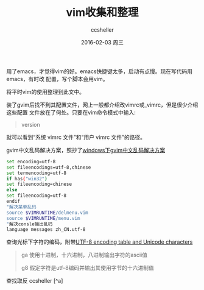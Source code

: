 #+TITLE:       vim收集和整理
#+AUTHOR:      ccsheller
#+EMAIL:       ccsheller@gmail.com
#+DATE:        2016-02-03 周三
#+URI:         /blog/%y/%m/%d/vim收集和整理
#+KEYWORDS:    vim
#+TAGS:        vim
#+LANGUAGE:    en
#+OPTIONS:     H:3 num:nil toc:nil \n:nil ::t |:t ^:nil -:nil f:t *:t <:t
#+DESCRIPTION: <TODO: insert your description here>

用了emacs，才觉得vim的好。emacs快捷键太多，启动有点慢。现在写代码用emacs，有时改
配置，写个脚本会用vim。

将平时vim的使用整理到此文中。

装了gvim后找不到其配置文件，网上一般都介绍改vimrc或_vimrc，但是很少介绍这些配置
文件放在了何处。只要在vim命令模式中输入: 

#+BEGIN_QUOTE
version
#+END_QUOTE

就可以看到“系统 vimrc 文件”和“用户 vimrc 文件”的路径。

gvim中文乱码解决方案，照抄了[[http://rongmayisheng.com/post/windows%E4%B8%8Bgvim%E4%B8%AD%E6%96%87%E4%B9%B1%E7%A0%81%E8%A7%A3%E5%86%B3%E6%96%B9%E6%A1%88][windows下gvim中文乱码解决方案]]

#+BEGIN_SRC sh
  set encoding=utf-8
  set fileencodings=utf-8,chinese
  set termencoding=utf-8
  if has("win32")
  set fileencoding=chinese
  else
  set fileencoding=utf-8
  endif
  "解决菜单乱码
  source $VIMRUNTIME/delmenu.vim
  source $VIMRUNTIME/menu.vim
  "解决consle输出乱码
  language messages zh_CN.utf-8
#+END_SRC

查询光标下字符的编码，附带[[http://www.utf8-chartable.de/unicode-utf8-table.pl][UTF-8 encoding table and Unicode characters]]

#+BEGIN_QUOTE
ga 使用十进制，十六进制，八进制输出字符的ascii值

g8 假定字符是utf-8编码并输出其使用字节的十六进制值
#+END_QUOTE

查找取反
ccsheller [^a]

